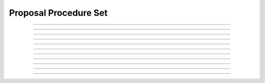 Proposal Procedure Set
============================

.. doxygentypedef:: cardano_proposal_procedure_set_t

------------

.. doxygenfunction:: cardano_proposal_procedure_set_new

------------

.. doxygenfunction:: cardano_proposal_procedure_set_from_cbor

------------

.. doxygenfunction:: cardano_proposal_procedure_set_to_cbor

------------

.. doxygenfunction:: cardano_proposal_procedure_set_get_length

------------

.. doxygenfunction:: cardano_proposal_procedure_set_get

------------

.. doxygenfunction:: cardano_proposal_procedure_set_add

------------

.. doxygenfunction:: cardano_proposal_procedure_set_unref

------------

.. doxygenfunction:: cardano_proposal_procedure_set_ref

------------

.. doxygenfunction:: cardano_proposal_procedure_set_refcount

------------

.. doxygenfunction:: cardano_proposal_procedure_set_set_last_error

------------

.. doxygenfunction:: cardano_proposal_procedure_set_get_last_error

